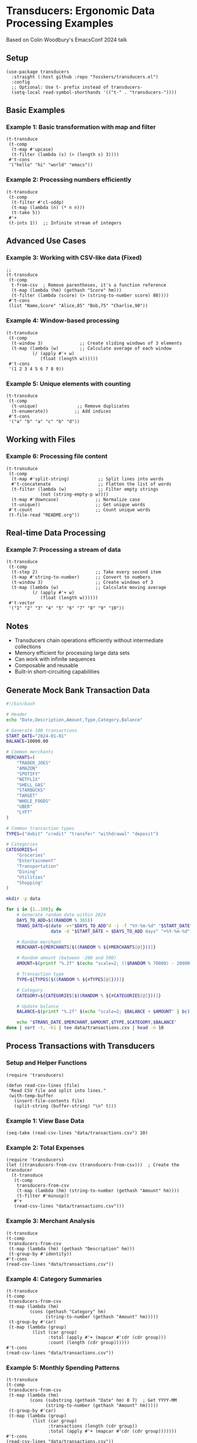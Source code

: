 * Transducers: Ergonomic Data Processing Examples

Based on Colin Woodbury's EmacsConf 2024 talk

** Setup
#+begin_src elisp
(use-package transducers
  :straight (:host github :repo "fosskers/transducers.el")
  :config
  ;; Optional: Use t- prefix instead of transducers-
  (setq-local read-symbol-shorthands '(("t-" . "transducers-"))))
#+end_src

#+RESULTS:
: t

** Basic Examples 

*** Example 1: Basic transformation with map and filter
#+begin_src elisp
(t-transduce 
 (t-comp 
  (t-map #'upcase)
  (t-filter (lambda (s) (> (length s) 3))))
 #'t-cons 
 '("hello" "hi" "world" "emacs"))
#+end_src

#+RESULTS:
| HELLO | WORLD | EMACS |

*** Example 2: Processing numbers efficiently

#+begin_src elisp
(t-transduce
 (t-comp
  (t-filter #'cl-oddp)
  (t-map (lambda (n) (* n n)))
  (t-take 5))
 #'+
 (t-ints 1))  ;; Infinite stream of integers
#+end_src

#+RESULTS:
: 165

** Advanced Use Cases

*** Example 3: Working with CSV-like data (Fixed) 
#+begin_src elisp
;; 
(t-transduce 
 (t-comp
  t-from-csv  ; Remove parentheses, it's a function reference
  (t-map (lambda (hm) (gethash "Score" hm)))
  (t-filter (lambda (score) (> (string-to-number score) 80))))
 #'t-cons
 (list "Name,Score" "Alice,85" "Bob,75" "Charlie,90"))
#+end_src
*** Example 4: Window-based processing
#+begin_src elisp
(t-transduce
 (t-comp
  (t-window 3)              ;; Create sliding windows of 3 elements
  (t-map (lambda (w)        ;; Calculate average of each window
          (/ (apply #'+ w)
             (float (length w))))))
 #'t-cons
 '(1 2 3 4 5 6 7 8 9))
#+end_src
*** Example 5: Unique elements with counting
#+begin_src elisp
(t-transduce
 (t-comp
  (t-unique)               ;; Remove duplicates
  (t-enumerate))          ;; Add indices
 #'t-cons
 '("a" "b" "a" "c" "b" "d"))
#+end_src

** Working with Files

*** Example 6: Processing file content
#+begin_src elisp
(t-transduce
 (t-comp
  (t-map #'split-string)           ;; Split lines into words
  #'t-concatenate                  ;; Flatten the list of words
  (t-filter (lambda (w)            ;; Filter empty strings
             (not (string-empty-p w))))
  (t-map #'downcase)              ;; Normalize case
  (t-unique))                     ;; Get unique words
 #'t-count                        ;; Count unique words
 (t-file-read "README.org"))
#+end_src

** Real-time Data Processing

*** Example 7: Processing a stream of data
#+begin_src elisp
(t-transduce
 (t-comp
  (t-step 2)                      ;; Take every second item
  (t-map #'string-to-number)      ;; Convert to numbers
  (t-window 3)                    ;; Create windows of 3
  (t-map (lambda (w)              ;; Calculate moving average
          (/ (apply #'+ w)
             (float (length w))))))
 #'t-vector
 '("1" "2" "3" "4" "5" "6" "7" "8" "9" "10"))
#+end_src

** Notes
- Transducers chain operations efficiently without intermediate collections
- Memory efficient for processing large data sets
- Can work with infinite sequences
- Composable and reusable
- Built-in short-circuiting capabilities

** Generate Mock Bank Transaction Data
#+begin_src bash :tangle scripts/generate_transactions.sh :mkdirp t
#!/bin/bash

# Header
echo "Date,Description,Amount,Type,Category,Balance"

# Generate 100 transactions
START_DATE="2024-01-01"
BALANCE=10000.00

# Common merchants
MERCHANTS=(
    "TRADER_JOES" 
    "AMAZON" 
    "SPOTIFY" 
    "NETFLIX" 
    "SHELL_GAS" 
    "STARBUCKS" 
    "TARGET" 
    "WHOLE_FOODS"
    "UBER" 
    "LYFT"
)

# Common transaction types
TYPES=("debit" "credit" "transfer" "withdrawal" "deposit")

# Categories
CATEGORIES=(
    "Groceries" 
    "Entertainment" 
    "Transportation" 
    "Dining" 
    "Utilities" 
    "Shopping"
)

mkdir -p data

for i in {1..100}; do
    # Generate random date within 2024
    DAYS_TO_ADD=$((RANDOM % 365))
    TRANS_DATE=$(date -v+"$DAYS_TO_ADD"d -j -f "%Y-%m-%d" "$START_DATE" "+%Y-%m-%d" 2>/dev/null || 
                 date -d "$START_DATE + $DAYS_TO_ADD days" "+%Y-%m-%d")
    
    # Random merchant
    MERCHANT=${MERCHANTS[$((RANDOM % ${#MERCHANTS[@]}))]}
    
    # Random amount (between -200 and 500)
    AMOUNT=$(printf "%.2f" $(echo "scale=2; (($RANDOM % 70000) - 20000) / 100" | bc))
    
    # Transaction type
    TYPE=${TYPES[$((RANDOM % ${#TYPES[@]}))]}
    
    # Category
    CATEGORY=${CATEGORIES[$((RANDOM % ${#CATEGORIES[@]}))]}
    
    # Update balance
    BALANCE=$(printf "%.2f" $(echo "scale=2; $BALANCE + $AMOUNT" | bc))
    
    echo "$TRANS_DATE,$MERCHANT,$AMOUNT,$TYPE,$CATEGORY,$BALANCE"
done | sort -t, -k1 | tee data/transactions.csv | head -n 10

#+end_src

#+RESULTS:
|       Date | Description |  Amount | Type       | Category       |  Balance |
| 2024-01-02 | SPOTIFY     | -195.28 | transfer   | Dining         |  -5315.6 |
| 2024-01-05 | LYFT        | -199.19 | debit      | Transportation |  7441.63 |
| 2024-01-10 | AMAZON      | -194.63 | withdrawal | Utilities      | -9650.02 |
| 2024-01-12 | TRADER_JOES |  -193.8 | debit      | Entertainment  |  8424.07 |
| 2024-01-20 | TARGET      | -198.21 | debit      | Transportation | -3358.86 |
| 2024-01-27 | SHELL_GAS   | -199.44 | transfer   | Groceries      | -5709.55 |
| 2024-01-29 | STARBUCKS   |  -197.3 | withdrawal | Shopping       | -6696.28 |
| 2024-01-31 | SHELL_GAS   |  -193.3 | withdrawal | Dining         |  5861.94 |
| 2024-02-03 | LYFT        | -194.95 | withdrawal | Entertainment  | -1783.78 |
| 2024-02-03 | TARGET      | -197.43 | deposit    | Dining         |  3310.99 |

** Process Transactions with Transducers
*** Setup and Helper Functions
#+begin_src elisp
(require 'transducers)

(defun read-csv-lines (file)
 "Read CSV file and split into lines."
 (with-temp-buffer
   (insert-file-contents file)
   (split-string (buffer-string) "\n" t)))
#+end_src

#+RESULTS:
: read-csv-lines

*** Example 1: View Base Data
#+begin_src elisp
(seq-take (read-csv-lines "data/transactions.csv") 10)
#+end_src

#+RESULTS:
| 2024-01-02,SPOTIFY,-195.28,transfer,Dining,-5315.60 | 2024-01-05,LYFT,-199.19,debit,Transportation,7441.63 | 2024-01-10,AMAZON,-194.63,withdrawal,Utilities,-9650.02 | 2024-01-12,TRADER_JOES,-193.80,debit,Entertainment,8424.07 | 2024-01-20,TARGET,-198.21,debit,Transportation,-3358.86 | 2024-01-27,SHELL_GAS,-199.44,transfer,Groceries,-5709.55 | 2024-01-29,STARBUCKS,-197.30,withdrawal,Shopping,-6696.28 | 2024-01-31,SHELL_GAS,-193.30,withdrawal,Dining,5861.94 | 2024-02-03,LYFT,-194.95,withdrawal,Entertainment,-1783.78 | 2024-02-03,TARGET,-197.43,deposit,Dining,3310.99 |

*** Example 2: Total Expenses
#+begin_src elisp
(require 'transducers)
(let ((transducers-from-csv (transducers-from-csv)))  ; Create the transducer
  (t-transduce
   (t-comp
    transducers-from-csv
    (t-map (lambda (hm) (string-to-number (gethash "Amount" hm))))
    (t-filter #'minusp))
   #'+
   (read-csv-lines "data/transactions.csv")))
#+end_src

*** Example 3: Merchant Analysis
#+begin_src elisp
(t-transduce
(t-comp
 transducers-from-csv
 (t-map (lambda (hm) (gethash "Description" hm)))
 (t-group-by #'identity))
#'t-cons
(read-csv-lines "data/transactions.csv"))
#+end_src

*** Example 4: Category Summaries
#+begin_src elisp
(t-transduce
(t-comp
 transducers-from-csv
 (t-map (lambda (hm) 
         (cons (gethash "Category" hm)
               (string-to-number (gethash "Amount" hm)))))
 (t-group-by #'car)
 (t-map (lambda (group)
          (list (car group)
                :total (apply #'+ (mapcar #'cdr (cdr group)))
                :count (length (cdr group))))))
#'t-cons
(read-csv-lines "data/transactions.csv"))
#+end_src

*** Example 5: Monthly Spending Patterns
#+begin_src elisp
(t-transduce
(t-comp
 transducers-from-csv
 (t-map (lambda (hm)
         (cons (substring (gethash "Date" hm) 0 7)  ; Get YYYY-MM
               (string-to-number (gethash "Amount" hm)))))
 (t-group-by #'car)
 (t-map (lambda (group)
          (list (car group)
                :transactions (length (cdr group))
                :total (apply #'+ (mapcar #'cdr (cdr group)))))))
#'t-cons
(read-csv-lines "data/transactions.csv"))
#+end_src

*** Example 6: Large Transactions
#+begin_src elisp
(t-transduce
(t-comp
 transducers-from-csv
 (t-map (lambda (hm)
         (list (gethash "Date" hm)
               (gethash "Description" hm)
               (string-to-number (gethash "Amount" hm))
               (gethash "Category" hm))))
 (t-filter (lambda (entry) (< (abs (nth 2 entry)) 190)))
 (t-sort #'> #'caddr)
 (t-take 5)
 (t-map (lambda (entry)
         (format "%s: %s ($%.2f) - %s"
                 (nth 0 entry)
                 (nth 1 entry)
                 (nth 2 entry)
                 (nth 3 entry)))))
#'t-cons
(read-csv-lines "data/transactions.csv"))
#+end_src
